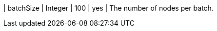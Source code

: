 // DO NOT EDIT: File generated automatically by process_conf.py script
| batchSize | Integer | 100 | yes | The number of nodes per batch.
